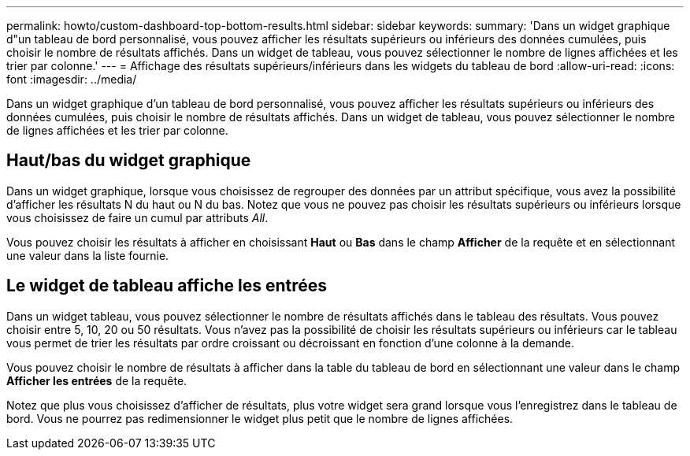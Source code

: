 ---
permalink: howto/custom-dashboard-top-bottom-results.html 
sidebar: sidebar 
keywords:  
summary: 'Dans un widget graphique d"un tableau de bord personnalisé, vous pouvez afficher les résultats supérieurs ou inférieurs des données cumulées, puis choisir le nombre de résultats affichés. Dans un widget de tableau, vous pouvez sélectionner le nombre de lignes affichées et les trier par colonne.' 
---
= Affichage des résultats supérieurs/inférieurs dans les widgets du tableau de bord
:allow-uri-read: 
:icons: font
:imagesdir: ../media/


[role="lead"]
Dans un widget graphique d'un tableau de bord personnalisé, vous pouvez afficher les résultats supérieurs ou inférieurs des données cumulées, puis choisir le nombre de résultats affichés. Dans un widget de tableau, vous pouvez sélectionner le nombre de lignes affichées et les trier par colonne.



== Haut/bas du widget graphique

Dans un widget graphique, lorsque vous choisissez de regrouper des données par un attribut spécifique, vous avez la possibilité d'afficher les résultats N du haut ou N du bas. Notez que vous ne pouvez pas choisir les résultats supérieurs ou inférieurs lorsque vous choisissez de faire un cumul par attributs _All_.

Vous pouvez choisir les résultats à afficher en choisissant *Haut* ou *Bas* dans le champ *Afficher* de la requête et en sélectionnant une valeur dans la liste fournie.



== Le widget de tableau affiche les entrées

Dans un widget tableau, vous pouvez sélectionner le nombre de résultats affichés dans le tableau des résultats. Vous pouvez choisir entre 5, 10, 20 ou 50 résultats. Vous n'avez pas la possibilité de choisir les résultats supérieurs ou inférieurs car le tableau vous permet de trier les résultats par ordre croissant ou décroissant en fonction d'une colonne à la demande.

Vous pouvez choisir le nombre de résultats à afficher dans la table du tableau de bord en sélectionnant une valeur dans le champ *Afficher les entrées* de la requête.

Notez que plus vous choisissez d'afficher de résultats, plus votre widget sera grand lorsque vous l'enregistrez dans le tableau de bord. Vous ne pourrez pas redimensionner le widget plus petit que le nombre de lignes affichées.
